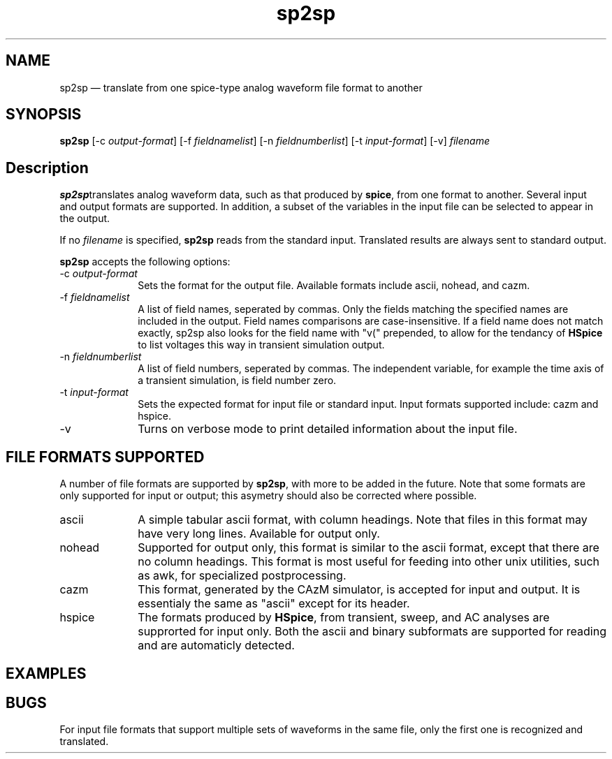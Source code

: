 .\" This -*- nroff -*- file has been generated from
.\" DocBook SGML with docbook-to-man on Debian GNU/Linux.
...\"
...\"	transcript compatibility for postscript use.
...\"
...\"	synopsis:  .P! <file.ps>
...\"
.de P!
\\&.
.fl			\" force out current output buffer
\\!%PB
\\!/showpage{}def
...\" the following is from Ken Flowers -- it prevents dictionary overflows
\\!/tempdict 200 dict def tempdict begin
.fl			\" prolog
.sy cat \\$1\" bring in postscript file
...\" the following line matches the tempdict above
\\!end % tempdict %
\\!PE
\\!.
.sp \\$2u	\" move below the image
..
.de pF
.ie     ^G\\*(f1^G^G .ds f1 \\n(.f
.el .ie ^G\\*(f2^G^G .ds f2 \\n(.f
.el .ie ^G\\*(f3^G^G .ds f3 \\n(.f
.el .ie ^G\\*(f4^G^G .ds f4 \\n(.f
.el .tm ? font overflow
.ft \\$1
..
.de fP
.ie     !^G\\*(f4^G^G \{\
.	ft \\*(f4
.	ds f4\"
'	br \}
.el .ie !^G\\*(f3^G^G \{\
.	ft \\*(f3
.	ds f3\"
'	br \}
.el .ie !^G\\*(f2^G^G \{\
.	ft \\*(f2
.	ds f2\"
'	br \}
.el .ie !^G\\*(f1^G^G \{\
.	ft \\*(f1
.	ds f1\"
'	br \}
.el .tm ? font underflow
..
.ds f1\"
.ds f2\"
.ds f3\"
.ds f4\"
'\" t 
.ta 8n 16n 24n 32n 40n 48n 56n 64n 72n  
.TH "sp2sp" "1" 
.SH "NAME" 
sp2sp \(em translate from one spice-type analog waveform file format to another 
.iX "spice" "file" 
.iX "waveform" 
.SH "SYNOPSIS" 
.PP 
\fBsp2sp\fP [-c \fIoutput-format\fP]  [-f \fIfieldnamelist\fP]  [-n \fIfieldnumberlist\fP]  [-t \fIinput-format\fP]  [-v] \fIfilename\fP  
.SH "Description" 
.PP 
\fBsp2sp\fPtranslates analog waveform data, such as that 
produced by \fBspice\fP, from one format to another. 
Several input and output formats are supported.  In addition,  
a subset of the variables in the input file can be selected to appear 
in the output. 
 
.PP 
If no \fIfilename\fP is specified, \fBsp2sp\fP reads from the standard input. 
Translated results are always sent to standard output. 
 
.PP 
\fBsp2sp\fP accepts the following options: 
 
.IP "-c \fIoutput-format\fP" 10 
Sets the format for the output file.  Available formats include 
ascii, nohead, and cazm. 
.IP "-f \fIfieldnamelist\fP" 10 
A list of field names, seperated by commas.  Only the fields matching the specified 
names are included in the output.  Field names comparisons are case-insensitive. 
If a field name does not match exactly, sp2sp also looks for the field name with "v(" 
prepended, to allow for the tendancy of \fBHSpice\fP to list voltages 
this way in transient simulation output. 
.IP "-n \fIfieldnumberlist\fP" 10 
A list of field numbers, seperated by commas.  The independent variable, for example 
the time axis of a transient simulation, is field number zero. 
.IP "-t \fIinput-format\fP" 10 
Sets the expected format for input file or standard input.  Input formats  
supported include: cazm and hspice. 
.IP "-v" 10 
Turns on verbose mode to print detailed information about the input file.      
.SH "FILE FORMATS SUPPORTED" 
.PP 
A number of file formats are supported by \fBsp2sp\fP, 
with more to be added in the future.   Note that some formats are 
only supported for input or output; this asymetry should also be corrected 
where possible. 
 
.IP "ascii" 10 
A simple tabular ascii format, with column headings.  Note that files 
in this format may have very long lines.  Available for output only. 
.IP "nohead" 10 
Supported for output only, this format is similar to the 
ascii format, except that there are no column headings. 
This format is most useful for feeding into other unix 
utilities, such as awk, for specialized postprocessing. 
.IP "cazm" 10 
This format, generated by the CAzM simulator, is accepted for 
input and output.  It is essentialy the same as "ascii" except for its header. 
.IP "hspice" 10 
The formats produced by \fBHSpice\fP, from 
transient, sweep, and AC analyses are supprorted for input only. 
Both the ascii and binary subformats are supported for reading and 
are automaticly detected.      
.SH "EXAMPLES" 
.PP 
 
.SH "BUGS" 
.PP 
For input file formats that support multiple sets of waveforms in the same file, 
only the first one is recognized and translated. 
 
...\" created by instant / docbook-to-man, Fri 01 Sep 2000, 00:10 
